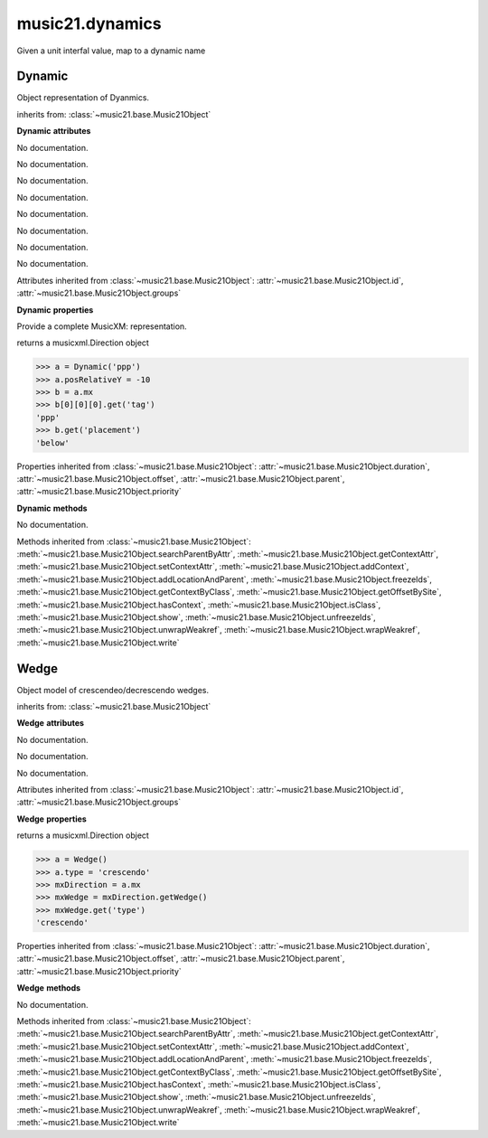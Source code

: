 .. _moduleDynamics:

music21.dynamics
================

.. WARNING: DO NOT EDIT THIS FILE: AUTOMATICALLY GENERATED

.. module:: music21.dynamics



.. function:: unitIntervalToName(n)

Given a unit interfal value, map to a dynamic name 

Dynamic
-------

.. class:: Dynamic

    Object representation of Dyanmics. 

    inherits from: :class:`~music21.base.Music21Object`

    **Dynamic** **attributes**

    .. attribute:: posPlacement

    No documentation. 

    .. attribute:: value

    No documentation. 

    .. attribute:: posRelativeY

    No documentation. 

    .. attribute:: posDefaultX

    No documentation. 

    .. attribute:: posDefaultY

    No documentation. 

    .. attribute:: longName

    No documentation. 

    .. attribute:: posRelativeX

    No documentation. 

    .. attribute:: englishName

    No documentation. 

    Attributes inherited from :class:`~music21.base.Music21Object`: :attr:`~music21.base.Music21Object.id`, :attr:`~music21.base.Music21Object.groups`

    **Dynamic** **properties**

    .. attribute:: musicxml

    Provide a complete MusicXM: representation. 

    .. attribute:: mx

    returns a musicxml.Direction object 

    >>> a = Dynamic('ppp')
    >>> a.posRelativeY = -10
    >>> b = a.mx
    >>> b[0][0][0].get('tag')
    'ppp' 
    >>> b.get('placement')
    'below' 

    Properties inherited from :class:`~music21.base.Music21Object`: :attr:`~music21.base.Music21Object.duration`, :attr:`~music21.base.Music21Object.offset`, :attr:`~music21.base.Music21Object.parent`, :attr:`~music21.base.Music21Object.priority`

    **Dynamic** **methods**

    .. method:: __init__(value=None)

    No documentation. 

    Methods inherited from :class:`~music21.base.Music21Object`: :meth:`~music21.base.Music21Object.searchParentByAttr`, :meth:`~music21.base.Music21Object.getContextAttr`, :meth:`~music21.base.Music21Object.setContextAttr`, :meth:`~music21.base.Music21Object.addContext`, :meth:`~music21.base.Music21Object.addLocationAndParent`, :meth:`~music21.base.Music21Object.freezeIds`, :meth:`~music21.base.Music21Object.getContextByClass`, :meth:`~music21.base.Music21Object.getOffsetBySite`, :meth:`~music21.base.Music21Object.hasContext`, :meth:`~music21.base.Music21Object.isClass`, :meth:`~music21.base.Music21Object.show`, :meth:`~music21.base.Music21Object.unfreezeIds`, :meth:`~music21.base.Music21Object.unwrapWeakref`, :meth:`~music21.base.Music21Object.wrapWeakref`, :meth:`~music21.base.Music21Object.write`


Wedge
-----

.. class:: Wedge

    Object model of crescendeo/decrescendo wedges. 

    inherits from: :class:`~music21.base.Music21Object`

    **Wedge** **attributes**

    .. attribute:: posPlacement

    No documentation. 

    .. attribute:: spread

    No documentation. 

    .. attribute:: type

    No documentation. 

    Attributes inherited from :class:`~music21.base.Music21Object`: :attr:`~music21.base.Music21Object.id`, :attr:`~music21.base.Music21Object.groups`

    **Wedge** **properties**

    .. attribute:: mx

    returns a musicxml.Direction object 

    >>> a = Wedge()
    >>> a.type = 'crescendo'
    >>> mxDirection = a.mx
    >>> mxWedge = mxDirection.getWedge()
    >>> mxWedge.get('type')
    'crescendo' 

    Properties inherited from :class:`~music21.base.Music21Object`: :attr:`~music21.base.Music21Object.duration`, :attr:`~music21.base.Music21Object.offset`, :attr:`~music21.base.Music21Object.parent`, :attr:`~music21.base.Music21Object.priority`

    **Wedge** **methods**

    .. method:: __init__(value=None)

    No documentation. 

    Methods inherited from :class:`~music21.base.Music21Object`: :meth:`~music21.base.Music21Object.searchParentByAttr`, :meth:`~music21.base.Music21Object.getContextAttr`, :meth:`~music21.base.Music21Object.setContextAttr`, :meth:`~music21.base.Music21Object.addContext`, :meth:`~music21.base.Music21Object.addLocationAndParent`, :meth:`~music21.base.Music21Object.freezeIds`, :meth:`~music21.base.Music21Object.getContextByClass`, :meth:`~music21.base.Music21Object.getOffsetBySite`, :meth:`~music21.base.Music21Object.hasContext`, :meth:`~music21.base.Music21Object.isClass`, :meth:`~music21.base.Music21Object.show`, :meth:`~music21.base.Music21Object.unfreezeIds`, :meth:`~music21.base.Music21Object.unwrapWeakref`, :meth:`~music21.base.Music21Object.wrapWeakref`, :meth:`~music21.base.Music21Object.write`



